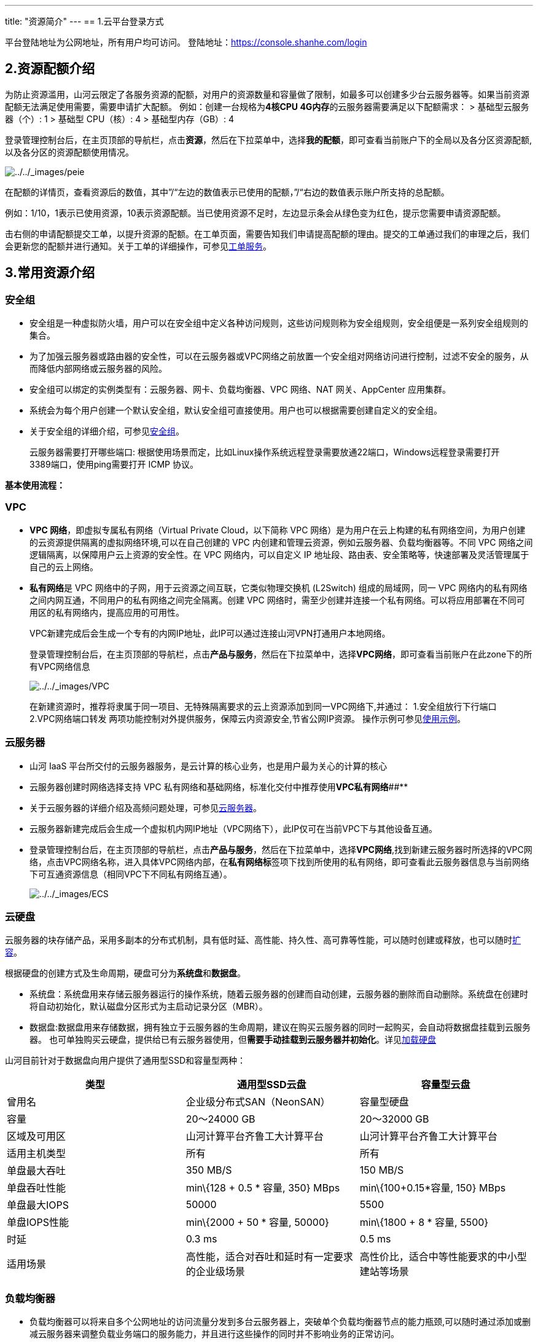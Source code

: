 ---
title: "资源简介"
---
== 1.云平台登录方式

平台登陆地址为公网地址，所有用户均可访问。
登陆地址：link:https://console.shanhe.com/login[https://console.shanhe.com/login]

== 2.资源配额介绍

为防止资源滥用，山河云限定了各服务资源的配额，对用户的资源数量和容量做了限制，如最多可以创建多少台云服务器等。如果当前资源配额无法满足使用需要，需要申请扩大配额。
例如：创建一台规格为**4核CPU 4G内存**的云服务器需要满足以下配额需求： >
基础型云服务器（个）: 1 > 基础型 CPU（核）: 4 > 基础型内存（GB）: 4

登录管理控制台后，在主页顶部的导航栏，点击**资源**，然后在下拉菜单中，选择**我的配额**，即可查看当前账户下的全局以及各分区资源配额,以及各分区的资源配额使用情况。

image::/images/cloud_service/gudie/peie.png[../../_images/peie]

在配额的详情页，查看资源后的数值，其中”/"`左边的数值表示已使用的配额，`"/“右边的数值表示账户所支持的总配额。

例如：1/10，1表示已使用资源，10表示资源配额。当已使用资源不足时，左边显示条会从绿色变为红色，提示您需要申请资源配额。

击右侧的申请配额提交工单，以提升资源的配额。在工单页面，需要告知我们申请提高配额的理由。提交的工单通过我们的审理之后，我们会更新您的配额并进行通知。关于工单的详细操作，可参见link:https://docs.shanhe.com/v6.1/services/tickets/manual/operation/#_创建工单[工单服务]。

== 3.常用资源介绍

=== 安全组

* 安全组是一种虚拟防火墙，用户可以在安全组中定义各种访问规则，这些访问规则称为安全组规则，安全组便是一系列安全组规则的集合。
* 为了加强云服务器或路由器的安全性，可以在云服务器或VPC网络之前放置一个安全组对网络访问进行控制，过滤不安全的服务，从而降低内部网络或云服务器的风险。
* 安全组可以绑定的实例类型有：云服务器、网卡、负载均衡器、VPC 网络、NAT
网关、AppCenter 应用集群。
* 系统会为每个用户创建一个默认安全组，默认安全组可直接使用。用户也可以根据需要创建自定义的安全组。
* 关于安全组的详细介绍，可参见link:https://docs.shanhe.com/v6.1/network/security_group/intro/introduction/[安全组]。

____
云服务器需要打开哪些端口:
根据使用场景而定，比如Linux操作系统远程登录需要放通22端口，Windows远程登录需要打开3389端口，使用ping需要打开
ICMP 协议。
____

*基本使用流程：*

=== VPC

* *VPC 网络*，即虚拟专属私有网络（Virtual Private Cloud，以下简称 VPC
网络）是为用户在云上构建的私有网络空间，为用户创建的云资源提供隔离的虚拟网络环境,可以在自己创建的
VPC 内创建和管理云资源，例如云服务器、负载均衡器等。不同 VPC
网络之间逻辑隔离，以保障用户云上资源的安全性。在 VPC 网络内，可以自定义
IP 地址段、路由表、安全策略等，快速部署及灵活管理属于自己的云上网络。
* **私有网络**是 VPC 网络中的子网，用于云资源之间互联，它类似物理交换机
(L2Switch) 组成的局域网，同一 VPC
网络内的私有网络之间内网互通，不同用户的私有网络之间完全隔离。创建 VPC
网络时，需至少创建并连接一个私有网络。可以将应用部署在不同可用区的私有网络内，提高应用的可用性。
+
VPC新建完成后会生成一个专有的内网IP地址，此IP可以通过连接山河VPN打通用户本地网络。
+
登录管理控制台后，在主页顶部的导航栏，点击**产品与服务**，然后在下拉菜单中，选择**VPC网络**，即可查看当前账户在此zone下的所有VPC网络信息
+

image::/images/cloud_service/gudie/VPC.png[../../_images/VPC]

____
在新建资源时，推荐将隶属于同一项目、无特殊隔离要求的云上资源添加到同一VPC网络下,并通过：
1.安全组放行下行端口 2.VPC网络端口转发
两项功能控制对外提供服务，保障云内资源安全,节省公网IP资源。
操作示例可参见link:https://docs.shanhe.com/v6.1/gudie2/use/manual/operation/#_%E5%88%9B%E5%BB%BA%E5%AE%89%E5%85%A8%E7%BB%84[使用示例]。
____

=== 云服务器

* 山河 IaaS
平台所交付的云服务器服务，是云计算的核心业务，也是用户最为关心的计算的核心
* 云服务器创建时网络选择支持 VPC
私有网络和基础网络，标准化交付中推荐使用**VPC私有网络**##**
* 关于云服务器的详细介绍及高频问题处理，可参见link:https://docs.shanhe.com/v6.1/compute/vm/quickstart/create_vm/[云服务器]。
* 云服务器新建完成后会生成一个虚拟机内网IP地址（VPC网络下），此IP仅可在当前VPC下与其他设备互通。
* 登录管理控制台后，在主页顶部的导航栏，点击**产品与服务**，然后在下拉菜单中，选择**VPC网络**,找到新建云服务器时所选择的VPC网络，点击VPC网络名称，进入具体VPC网络内部，在**私有网络标**签项下找到所使用的私有网络，即可查看此云服务器信息与当前网络下可互通资源信息（相同VPC下不同私有网络互通）。
+
image::/images/cloud_service/gudie/ECS.png[../../_images/ECS]

=== 云硬盘

云服务器的块存储产品，采用多副本的分布式机制，具有低时延、高性能、持久性、高可靠等性能，可以随时创建或释放，也可以随时link:https://docs.shanhe.com/v6.1/storage/disk/manual/expand/expan_linux/[扩容]。

根据硬盘的创建方式及生命周期，硬盘可分为**系统盘**和**数据盘**。

* 系统盘：系统盘用来存储云服务器运行的操作系统，随着云服务器的创建而自动创建，云服务器的删除而自动删除。系统盘在创建时将自动初始化，默认磁盘分区形式为主启动记录分区（MBR）。
* 数据盘:数据盘用来存储数据，拥有独立于云服务器的生命周期，建议在购买云服务器的同时一起购买，会自动将数据盘挂载到云服务器。
也可单独购买云硬盘，提供给已有云服务器使用，但**需要手动挂载到云服务器并初始化**。详见link:https://docs.shanhe.com/v6.1/storage/disk/quickstart/load/[加载硬盘]

山河目前针对于数据盘向用户提供了通用型SSD和容量型两种：

[width="100%",cols="34%,33%,33%",options="header",]
|===
|类型 |通用型SSD云盘 |容量型云盘
|曾用名 |企业级分布式SAN（NeonSAN） |容量型硬盘

|容量 |20～24000 GB |20～32000 GB

|区域及可用区 |山河计算平台齐鲁工大计算平台
|山河计算平台齐鲁工大计算平台

|适用主机类型 |所有 |所有

|单盘最大吞吐 |350 MB/S |150 MB/S

|单盘吞吐性能 |min\{128 + 0.5 * 容量, 350} MBps |min\{100+0.15*容量,
150} MBps

|单盘最大IOPS |50000 |5500

|单盘IOPS性能 |min\{2000 + 50 * 容量, 50000} |min\{1800 + 8 * 容量,
5500}

|时延 |0.3 ms |0.5 ms

|适用场景 |高性能，适合对吞吐和延时有一定要求的企业级场景
|高性价比，适合中等性能要求的中小型建站等场景
|===

=== 负载均衡器

* 负载均衡器可以将来自多个公网地址的访问流量分发到多台云服务器上，突破单个负载均衡器节点的能力瓶颈,可以随时通过添加或删减云服务器来调整负载业务端口的服务能力，并且进行这些操作的同时并不影响业务的正常访问。
* 支持自动检测并隔离不可用的云服务器，从而提高业务的服务能力和可用性。
* 支持包括 TCP/UDP 协议的四层代理和 HTTP/HTTPS/SSL 协议的七层代理。
并且四层、七层都支持透明代理，可以让后端云服务器不做任何更改，直接获取客户端真实IP。
* 负载均衡器还支持灵活配置多种转发策略，实现高级的自定义转发控制功能。
* 关于负载均衡器的详细介绍，可参见link:https://docs.shanhe.com/v6.1/network/loadbalancer/intro/introduction/[负载均衡器]。
+
image::/images/cloud_service/gudie/AD.png[../../_images/AD]

### 公网地址（EIP） ###

弹性公网IP为云平台资源提供互联网访问的能力,可以灵活绑定及解绑，随时修改带宽和计费模式。
在申请公网IP前，应通过link:https://docs.shanhe.com/v6.1/services/tickets/manual/operation/#_创建工单[工单服务]或山河通提交需求工单审核，审核通过通过后将有工程师配合申请公网IP。

